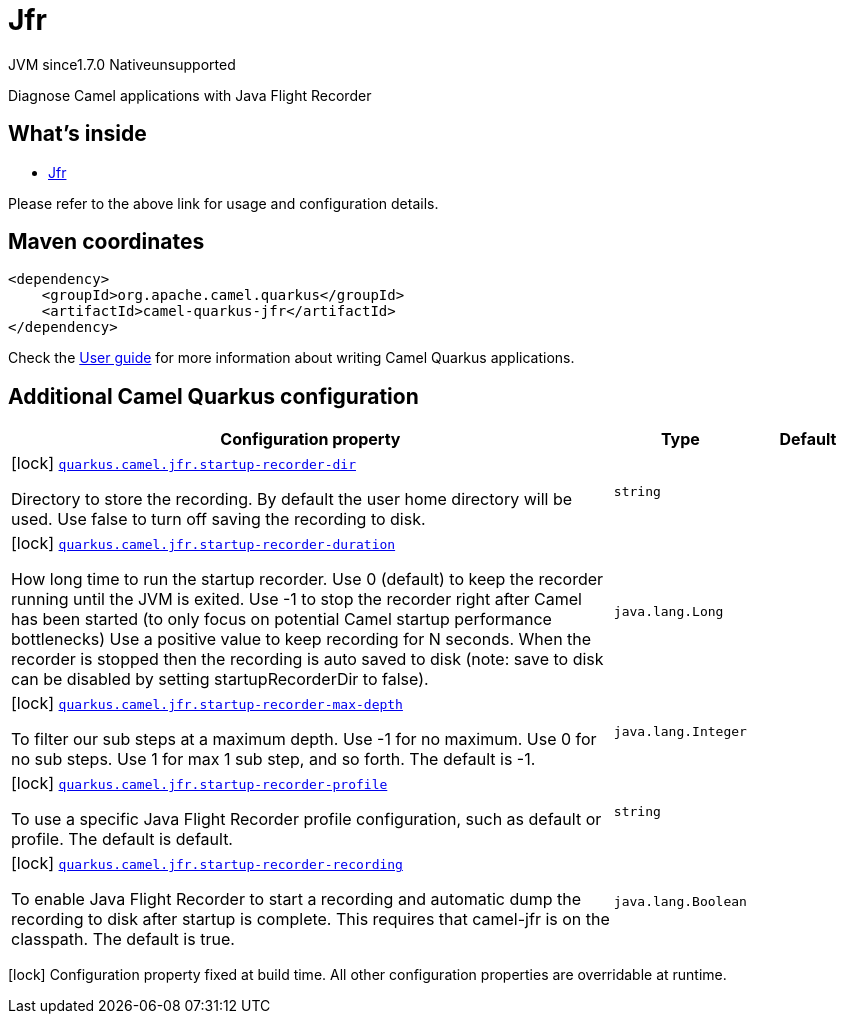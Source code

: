 // Do not edit directly!
// This file was generated by camel-quarkus-maven-plugin:update-extension-doc-page
= Jfr
:cq-artifact-id: camel-quarkus-jfr
:cq-native-supported: false
:cq-status: Preview
:cq-description: Diagnose Camel applications with Java Flight Recorder
:cq-deprecated: false
:cq-jvm-since: 1.7.0
:cq-native-since: n/a

[.badges]
[.badge-key]##JVM since##[.badge-supported]##1.7.0## [.badge-key]##Native##[.badge-unsupported]##unsupported##

Diagnose Camel applications with Java Flight Recorder

== What's inside

* xref:{cq-camel-components}:others:jfr.adoc[Jfr]

Please refer to the above link for usage and configuration details.

== Maven coordinates

[source,xml]
----
<dependency>
    <groupId>org.apache.camel.quarkus</groupId>
    <artifactId>camel-quarkus-jfr</artifactId>
</dependency>
----

Check the xref:user-guide/index.adoc[User guide] for more information about writing Camel Quarkus applications.

== Additional Camel Quarkus configuration

[width="100%",cols="80,5,15",options="header"]
|===
| Configuration property | Type | Default


|icon:lock[title=Fixed at build time] [[quarkus.camel.jfr.startup-recorder-dir]]`link:#quarkus.camel.jfr.startup-recorder-dir[quarkus.camel.jfr.startup-recorder-dir]`

Directory to store the recording. By default the user home directory will be used. Use false to turn off saving the recording to disk.
| `string`
| 

|icon:lock[title=Fixed at build time] [[quarkus.camel.jfr.startup-recorder-duration]]`link:#quarkus.camel.jfr.startup-recorder-duration[quarkus.camel.jfr.startup-recorder-duration]`

How long time to run the startup recorder. Use 0 (default) to keep the recorder running until the JVM is exited. Use -1 to stop the recorder right after Camel has been started (to only focus on potential Camel startup performance bottlenecks) Use a positive value to keep recording for N seconds. When the recorder is stopped then the recording is auto saved to disk (note: save to disk can be disabled by setting startupRecorderDir to false).
| `java.lang.Long`
| 

|icon:lock[title=Fixed at build time] [[quarkus.camel.jfr.startup-recorder-max-depth]]`link:#quarkus.camel.jfr.startup-recorder-max-depth[quarkus.camel.jfr.startup-recorder-max-depth]`

To filter our sub steps at a maximum depth. Use -1 for no maximum. Use 0 for no sub steps. Use 1 for max 1 sub step, and so forth. The default is -1.
| `java.lang.Integer`
| 

|icon:lock[title=Fixed at build time] [[quarkus.camel.jfr.startup-recorder-profile]]`link:#quarkus.camel.jfr.startup-recorder-profile[quarkus.camel.jfr.startup-recorder-profile]`

To use a specific Java Flight Recorder profile configuration, such as default or profile. The default is default.
| `string`
| 

|icon:lock[title=Fixed at build time] [[quarkus.camel.jfr.startup-recorder-recording]]`link:#quarkus.camel.jfr.startup-recorder-recording[quarkus.camel.jfr.startup-recorder-recording]`

To enable Java Flight Recorder to start a recording and automatic dump the recording to disk after startup is complete. This requires that camel-jfr is on the classpath. The default is true.
| `java.lang.Boolean`
| 
|===

[.configuration-legend]
icon:lock[title=Fixed at build time] Configuration property fixed at build time. All other configuration properties are overridable at runtime.

